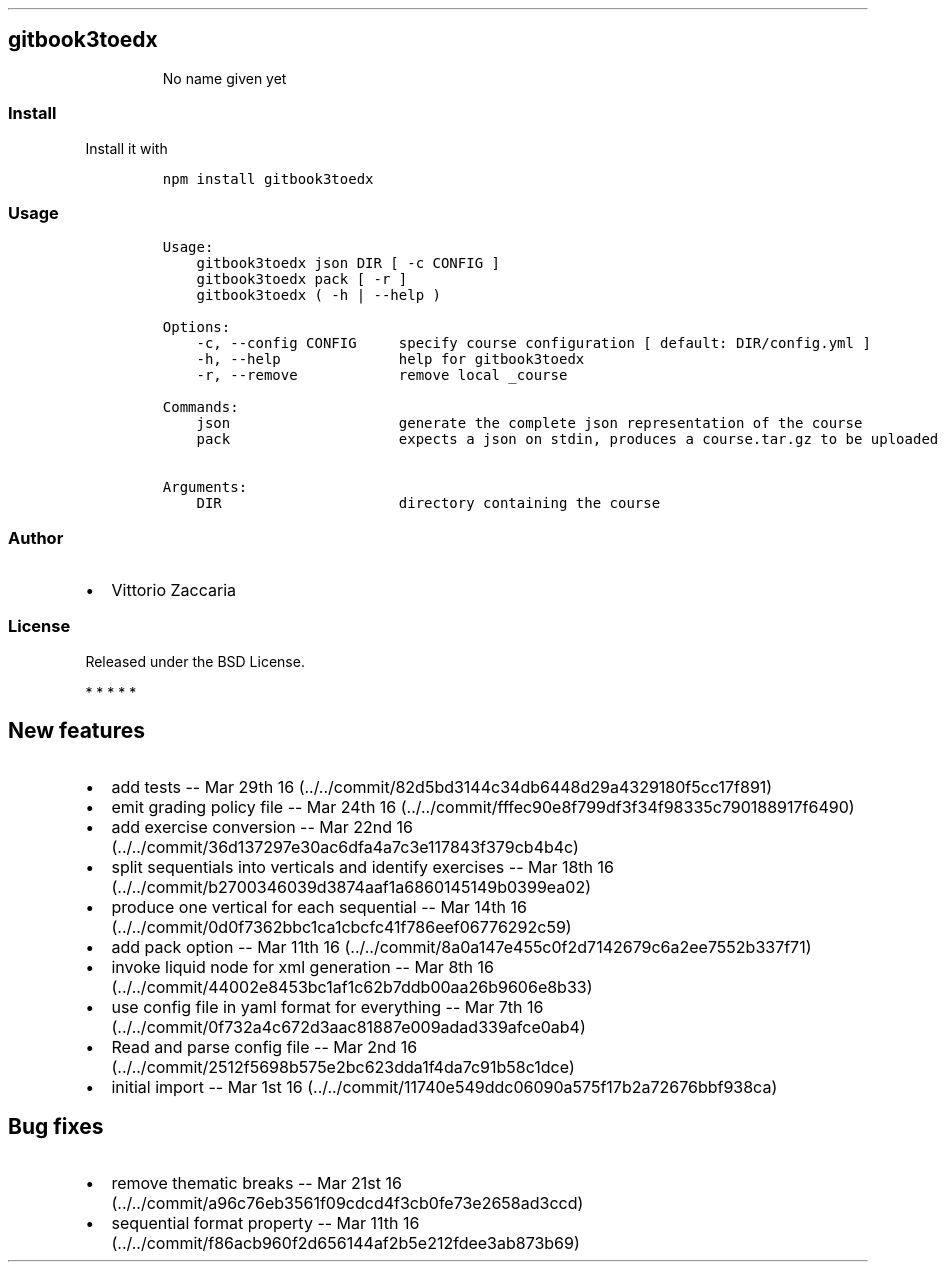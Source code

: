 .TH "" "" "" "" ""
.SH gitbook3toedx
.RS
.PP
No name given yet
.RE
.SS Install
.PP
Install it with
.IP
.nf
\f[C]
npm\ install\ gitbook3toedx
\f[]
.fi
.SS Usage
.IP
.nf
\f[C]
Usage:
\ \ \ \ gitbook3toedx\ json\ DIR\ [\ \-c\ CONFIG\ ]
\ \ \ \ gitbook3toedx\ pack\ [\ \-r\ ]
\ \ \ \ gitbook3toedx\ (\ \-h\ |\ \-\-help\ )

Options:
\ \ \ \ \-c,\ \-\-config\ CONFIG\ \ \ \ \ specify\ course\ configuration\ [\ default:\ DIR/config.yml\ ]
\ \ \ \ \-h,\ \-\-help\ \ \ \ \ \ \ \ \ \ \ \ \ \ help\ for\ gitbook3toedx
\ \ \ \ \-r,\ \-\-remove\ \ \ \ \ \ \ \ \ \ \ \ remove\ local\ _course

Commands:
\ \ \ \ json\ \ \ \ \ \ \ \ \ \ \ \ \ \ \ \ \ \ \ \ generate\ the\ complete\ json\ representation\ of\ the\ course
\ \ \ \ pack\ \ \ \ \ \ \ \ \ \ \ \ \ \ \ \ \ \ \ \ expects\ a\ json\ on\ stdin,\ produces\ a\ course.tar.gz\ to\ be\ uploaded

Arguments:
\ \ \ \ DIR\ \ \ \ \ \ \ \ \ \ \ \ \ \ \ \ \ \ \ \ \ directory\ containing\ the\ course
\f[]
.fi
.SS Author
.IP \[bu] 2
Vittorio Zaccaria
.SS License
.PP
Released under the BSD License.
.PP
   *   *   *   *   *
.SH New features
.IP \[bu] 2
add tests \-\- Mar 29th
16 (../../commit/82d5bd3144c34db6448d29a4329180f5cc17f891)
.IP \[bu] 2
emit grading policy file \-\- Mar 24th
16 (../../commit/fffec90e8f799df3f34f98335c790188917f6490)
.IP \[bu] 2
add exercise conversion \-\- Mar 22nd
16 (../../commit/36d137297e30ac6dfa4a7c3e117843f379cb4b4c)
.IP \[bu] 2
split sequentials into verticals and identify exercises \-\- Mar 18th
16 (../../commit/b2700346039d3874aaf1a6860145149b0399ea02)
.IP \[bu] 2
produce one vertical for each sequential \-\- Mar 14th
16 (../../commit/0d0f7362bbc1ca1cbcfc41f786eef06776292c59)
.IP \[bu] 2
add pack option \-\- Mar 11th
16 (../../commit/8a0a147e455c0f2d7142679c6a2ee7552b337f71)
.IP \[bu] 2
invoke liquid node for xml generation \-\- Mar 8th
16 (../../commit/44002e8453bc1af1c62b7ddb00aa26b9606e8b33)
.IP \[bu] 2
use config file in yaml format for everything \-\- Mar 7th
16 (../../commit/0f732a4c672d3aac81887e009adad339afce0ab4)
.IP \[bu] 2
Read and parse config file \-\- Mar 2nd
16 (../../commit/2512f5698b575e2bc623dda1f4da7c91b58c1dce)
.IP \[bu] 2
initial import \-\- Mar 1st
16 (../../commit/11740e549ddc06090a575f17b2a72676bbf938ca)
.SH Bug fixes
.IP \[bu] 2
remove thematic breaks \-\- Mar 21st
16 (../../commit/a96c76eb3561f09cdcd4f3cb0fe73e2658ad3ccd)
.IP \[bu] 2
sequential format property \-\- Mar 11th
16 (../../commit/f86acb960f2d656144af2b5e212fdee3ab873b69)
